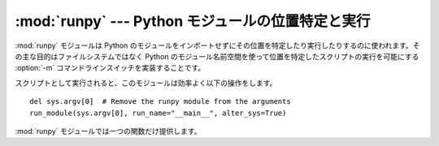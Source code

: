 :mod:`runpy` --- Python モジュールの位置特定と実行
==================================================

.. module:: runpy
   :synopsis: 先行インポートなしの Python モジュールの位置特定と実行。
.. moduleauthor:: Nick Coghlan <ncoghlan@gmail.com>


.. versionadded:: 2.5

:mod:`runpy` モジュールは Python のモジュールをインポートせずにその位置を特定したり実行したりするのに使われます。その主な目的は\
ファイルシステムではなく Python のモジュール名前空間を使って位置を特定したスクリプトの実行を可能にする :option:`-m`
コマンドラインスイッチを実装することです。

スクリプトとして実行されると、このモジュールは効率よく以下の操作をします。  ::

   del sys.argv[0]  # Remove the runpy module from the arguments
   run_module(sys.argv[0], run_name="__main__", alter_sys=True)

:mod:`runpy` モジュールでは一つの関数だけ提供します。


.. function:: run_module(mod_name[, init_globals] [, run_name][, alter_sys])

   指定されたモジュールのコードを実行し、実行後のモジュールグローバル辞書を返します。モジュールのコードはまず標準インポート機構(詳細は PEP 302 を参照)
   を使ってモジュールの位置を特定され、まっさらなモジュール名前空間で実行されます。

   オプションの辞書型引数 *init_globals* はコードを実行する前にグローバル\
   辞書に前もって必要な設定しておくのに使われます。与えられた辞書は変更されません。その辞書の中に以下に挙げる特別なグローバル変数が定義されていたとしても、
   それらの定義は ``run_module`` 関数によってオーバーライドされます。

   特別なグローバル変数 ``__name__`` 、 ``__file__`` 、 ``__loader__`` 、 ``__builtins__``
   はモジュールコードが実行される前にグローバル辞書にセットされます。

   ``__name__`` は、もしオプション引数 *run_name* が与えられていればその値が、そうでなければ *mod_name*
   引数の値がセットされます。

   ``__loader__`` はモジュールのコードを取得するのに使われる PEP 302 のモジュール\
   ローダがセットされます(このローダは標準のインポート機構に対するラッパーかもしれません)。

   ``__file__`` はモジュールローダにより与えられた名前がセットされます。もしローダがファイル名情報を取得可能にしなければ、この変数の値は
   ``None`` になります。

   ``__builtins__`` は自動的に :mod:`__builtin__` モジュールのトップレベル名前空間への参照で初期化されます。

   引数 *alter_sys* が与えられて ``True`` に評価されるならば、 ``sys.argv[0]`` は ``__file__`` の値で更新され
   ``sys.modules[__name__]`` は実行されるモジュールの一時的モジュールオブジェクトで更新されます。 ``sys.argv[0]`` と
   ``sys.modules[__name__]`` はどちらも関数が処理を戻す前にもとの値に復旧します。

   この :mod:`sys` に対する操作はスレッドセーフではないということに注意してください。
   他のスレッドは部分的に初期化されたモジュールを見たり、入れ替えられた引数リストを見たりするかもしれません。この関数をスレッド化されたコードから起動するときは
   :mod:`sys` モジュールには手を触れないことが推奨されます。


.. seealso::

   :pep:`338` - Executing modules as scripts
      Nick Coghlan によって書かれ実装された PEP

